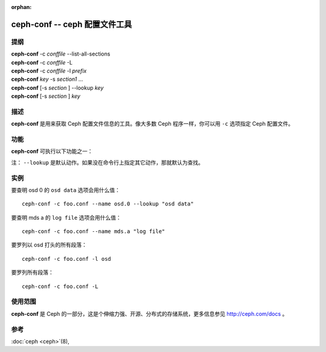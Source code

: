 :orphan:

================================
 ceph-conf -- ceph 配置文件工具
================================

.. program:: ceph-conf

提纲
====

| **ceph-conf** -c *conffile* --list-all-sections
| **ceph-conf** -c *conffile* -L
| **ceph-conf** -c *conffile* -l *prefix*
| **ceph-conf** *key* -s *section1* ...
| **ceph-conf** [-s *section* ] --lookup *key*
| **ceph-conf** [-s *section* ] *key*


描述
====

**ceph-conf** 是用来获取 Ceph 配置文件信息的工具。像大多数 Ceph 程序一样，你\
可以用 ``-c`` 选项指定 Ceph 配置文件。


功能
====

.. TODO 把这一段格式化为规范的手册页

**ceph-conf** 可执行以下功能之一：

.. option:: --list-all-sections, -L

   列举配置文件中所有的段落名字。

.. option:: --list-sections, -l

   列举包含指定前缀的所有段落。例如， ``--list-sections mon`` 会罗列出所有以 \
   ``mon`` 打头的段落。

.. option:: --lookup

   搜寻指定名字的配置信息。默认情况下，所搜寻段落由你所指定的 Ceph 名字（默\
   认为 ``client.admin`` ）决定，此名字可用 ``--name`` 指定。

   例如，若指定了 ``--name osd.0`` ，将会搜寻这些段落： [osd.0] 、 [osd] 、 \
   [global] 。

.. option:: --section, -s

   额外指定要搜寻的段落，这些段落会先于正常搜索范围。同样，它会返回先匹配到\
   的条目。

注： ``--lookup`` 是默认动作。如果没在命令行上指定其它动作，那就默认为查找。


实例
====

要查明 osd 0 的 ``osd data`` 选项会用什么值： ::

        ceph-conf -c foo.conf --name osd.0 --lookup "osd data"

要查明 mds a 的 ``log file`` 选项会用什么值： ::

        ceph-conf -c foo.conf --name mds.a "log file"

要罗列以 osd 打头的所有段落： ::

        ceph-conf -c foo.conf -l osd

要罗列所有段落： ::

        ceph-conf -c foo.conf -L


使用范围
========

**ceph-conf** 是 Ceph 的一部分，这是个伸缩力强、开源、分布式的存储系统，\
更多信息参见 http://ceph.com/docs 。


参考
====

:doc:`ceph <ceph>`\(8),
